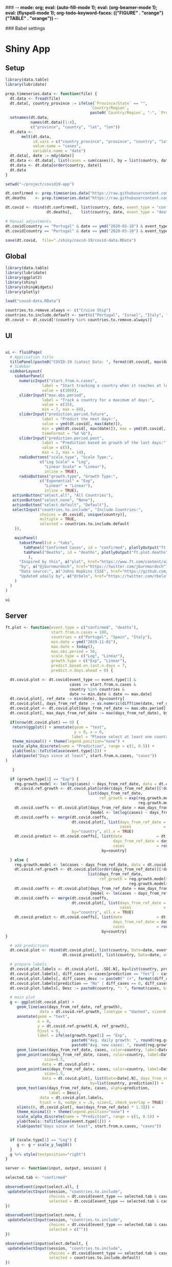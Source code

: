 ### -*- mode: org; eval: (auto-fill-mode 1); eval: (org-beamer-mode 1); eval: (flyspell-mode 1); org-todo-keyword-faces: (("FIGURE" . "orange") ("TABLE" . "orange")) -*-
#+LATEX_HEADER: \textheight 230mm \textwidth 165mm \topmargin -15mm
#+LATEX_HEADER: \parindent 0mm
#+LATEX_HEADER: \evensidemargin 0mm
#+LATEX_HEADER: \oddsidemargin 0mm
#+LATEX_HEADER: \parskip 0mm
#+OPTIONS: toc:nil num:3
#+SEQ_TODO:   TODO(t) INPROGRESS(i) ALWAYS | DONE LATER PAPER(p) APPENDIX(a) 


### Babel settings
#+PROPERTY: header-args:R :session *R:COVID-19*
# #+PROPERTY: header-args:R :session *surfsara*
# #+PROPERTY: header-args:R :session *imac*
# #+PROPERTY: header-args:R :session *ilab2*
#+PROPERTY: header-args :cache no :results output :exports results :tangle yes :eval never-export




* Shiny App

** Setup

#+BEGIN_SRC R :results none :tangle ./prep-data.R
library(data.table)
library(lubridate)

prep.timeseries.data <- function(file) {
  dt.data <- fread(file)
  dt.data[, country_province := ifelse(`Province/State` == "", 
                                     `Country/Region`,
                                     paste0(`Country/Region`, "-", `Province/State`))]
  setnames(dt.data, 
           names(dt.data)[1:4], 
           c("province", "country", "lat", "lon")) 
  dt.data <- 
       melt(dt.data, 
            id.vars = c("country_province", "province", "country", "lat", "lon"),
            value.name = "cases", 
            variable.name = "date")
  dt.data[, date := mdy(date)]
  dt.data <- dt.data[, list(cases = sum(cases)), by = list(country, date)]
  dt.data <- dt.data[order(country, date)]
  dt.data
}

setwd("~/project/covid19-app")

dt.confirmed <- prep.timeseries.data("https://raw.githubusercontent.com/CSSEGISandData/COVID-19/master/csse_covid_19_data/csse_covid_19_time_series/time_series_covid19_confirmed_global.csv")
dt.deaths    <- prep.timeseries.data("https://raw.githubusercontent.com/CSSEGISandData/COVID-19/master/csse_covid_19_data/csse_covid_19_time_series/time_series_covid19_deaths_global.csv")

dt.covid <- rbind(dt.confirmed[, list(country, date, event_type = "confirmed", cases)],
                  dt.deaths[,    list(country, date, event_type = "deaths", cases)])

# Manual adjustments
dt.covid[country == "Portugal" & date == ymd("2020-03-18") & event_type == "confirmed", cases := 642]
dt.covid[country == "Portugal" & date == ymd("2020-03-18") & event_type == "deaths",    cases := 2]

save(dt.covid,  file="./shiny/covid-19/covid-data.RData")
#+END_SRC

** Global 

#+BEGIN_SRC R :results none :tangle ./shiny/covid-19/global.R
library(data.table)
library(lubridate)
library(ggplot2)
library(shiny)
library(shinyWidgets)
library(plotly)

load("covid-data.RData")

countries.to.remove.always <- c("Cruise Ship")
countries.to.include.default <- sort(c("Portugal", "Israel", "Italy", "Spain", "France", "Germany", "US", "United Kingdom", "Netherlands", "Denmark"))
dt.covid <- dt.covid[!(country %in% countries.to.remove.always)]
#+END_SRC


** UI

#+BEGIN_SRC R :results none :tangle ./shiny/covid-19/ui.R

ui <- fluidPage(
  # Application title
  titlePanel(paste0("COVID-19 (Latest Data: ", format(dt.covid[, max(date)], "%B %d, %Y"), ")")),
  # Sidebar 
  sidebarLayout(
    sidebarPanel(
      numericInput("start.from.n.cases",
                label = "Start tracking a country when it reaches at least the following cases:",
                value = c(100)),
      sliderInput("max.obs.period",
                label = "Track a country for a maximum of days:",
                value = c(35),
                min = 7, max = 60),
      sliderInput("prediction.period.future",
                label = "Predict the next days:",
                value = ymd(dt.covid[, max(date)]),
                min = ymd(dt.covid[, max(date)]), max = ymd(dt.covid[, max(date)]) + ddays(14),
                timeFormat = "%d %b"),
      sliderInput("prediction.period.past",
                label = "Prediction based on growth of the last days:",
                value = c(5),
                min = 2, max = 14),
      radioButtons("scale.type", "Scale Type:",
               c("Log Scale" = "Log",
                 "Linear Scale" = "Linear"),
                 inline = TRUE),
      radioButtons("growth.type", "Growth Type:",
               c("Exponential" = "Exp",
                 "Linear" = "Linear"),
                 inline = TRUE),
   actionButton("select.all", "All Countries"),
   actionButton("select.none", "None"),
   actionButton("select.default", "Default"),
   selectInput("countries.to.include", "Include Countries:", 
               choices = dt.covid[, unique(country)], 
               multiple = TRUE,
               selected = countries.to.include.default
    )),

    mainPanel(
      tabsetPanel(id = "tabs",
        tabPanel("Confirmed Cases", id = "confirmed", plotlyOutput("ft.plot.confirmed", height="500px")), 
        tabPanel("Deaths", id = "deaths", plotlyOutput("ft.plot.deaths", height="500px"))
          ),
      "Inspired by this", a("plot", href="https://www.ft.com/content/a26fbf7e-48f8-11ea-aeb3-955839e06441"), 
      "by", a("@jburnmurdoch", href="https://twitter.com/jburnmurdoch"), br(),
      "Data source:", a("Johns Hopkins CSSE", href="https://github.com/CSSEGISandData/COVID-19"), br(),
      "Updated ±daily by", a("@rbelo", href="https://twitter.com/rbelo")
    )
  )
)
#+END_SRC

#+BEGIN_SRC R :results none :tangle ./shiny/covid-19/ui.R
ui
#+END_SRC

#+RESULTS:

** Server

#+BEGIN_SRC R :results none :tangle ./shiny/covid-19/server.R
ft.plot <- function(event.type = c("confirmed", "deaths"),
                    start.from.n.cases = 100, 
                    countries = c("Portugal", "Spain", "Italy"),
                    min.date = ymd("2019-11-01"),
                    max.date = today(),
                    max.obs.period = 50,
                    scale.type = c("Log", "Linear"),
                    growth.type = c("Exp", "Linear"), 
                    predict.based.on.last.n.days = 7,
                    predict.n.days.ahead = 0) {

  dt.covid.plot <- dt.covid[event_type == event.type[1] & 
                            cases >= start.from.n.cases &
                            country %in% countries &
                            date >= min.date & date <= max.date]
  dt.covid.plot[, ref_date := min(date), by=country]
  dt.covid.plot[, days_from_ref_date := as.numeric(difftime(date, ref_date, units="days"))]
  dt.covid.plot <- dt.covid.plot[days_from_ref_date <= max.obs.period]
  dt.covid.plot[, max_days_from_ref_date := max(days_from_ref_date), by=country]
  
  if(nrow(dt.covid.plot) == 0) {
   return(ggplot() + annotate(geom = "text", 
                              y = 0, x = 0,
                             label = "Please select at least one country.") + 
   theme_minimal() + theme(legend.position="none") + 
   scale_alpha_discrete(name = "Prediction", range = c(1, 0.5)) +
   ylab(tools::toTitleCase(event.type[1])) + 
   xlab(paste("Days since at least", start.from.n.cases, "cases")) 
)
   
   }

  if (growth.type[1] == "Exp") {
    reg.growth.model <- lm(log(cases) ~ days_from_ref_date, data = dt.covid.plot)
    dt.covid.ref.growth <- dt.covid.plot[order(days_from_ref_date)][!duplicated(days_from_ref_date)][, 
                                    list(days_from_ref_date, 
                                         ref_growth = exp(reg.growth.model$coefficients[1] +
                                                          reg.growth.model$coefficients[2] * (0:(.N-1))))]
    dt.covid.coeffs <- dt.covid.plot[days_from_ref_date > max_days_from_ref_date - predict.based.on.last.n.days, 
                                     {model <- lm(log(cases) ~ days_from_ref_date)$coefficients; list(coeff_const = model[1], coeff_growth = model[2])}, by=list(country)]
    dt.covid.coeffs <- merge(dt.covid.coeffs, 
                             dt.covid.plot[, list(days_from_ref_date = days_from_ref_date[.N], 
                                                  cases              = cases[.N]), by=country],
                             by="country", all.x = TRUE)
    dt.covid.predict <- dt.covid.coeffs[, list(date               = dt.covid.plot[, max(date)] + ddays(0:predict.n.days.ahead),
                                               days_from_ref_date = days_from_ref_date + 0:predict.n.days.ahead, 
                                               cases              = round(cases * exp(coeff_growth * (0:predict.n.days.ahead)))), 
                                          by=country]
 
  } else {
    reg.growth.model <- lm(cases ~ days_from_ref_date, data = dt.covid.plot)
    dt.covid.ref.growth <- dt.covid.plot[order(days_from_ref_date)][!duplicated(days_from_ref_date)][, 
                                    list(days_from_ref_date, 
                                         ref_growth = reg.growth.model$coefficients[1] +
                                                      reg.growth.model$coefficients[2] * (0:(.N-1)))]
    dt.covid.coeffs <- dt.covid.plot[days_from_ref_date > max_days_from_ref_date - predict.based.on.last.n.days, 
                                     {model <- lm(cases ~ days_from_ref_date)$coefficients; list(coeff_const = model[1], coeff_growth = model[2])}, by=list(country)]
    dt.covid.coeffs <- merge(dt.covid.coeffs, 
                             dt.covid.plot[, list(days_from_ref_date = days_from_ref_date[.N], 
                                                  cases              = cases[.N]), by=country],
                             by="country", all.x = TRUE)
    dt.covid.predict <- dt.covid.coeffs[, list(date               = dt.covid.plot[, max(date)] + ddays(0:predict.n.days.ahead),
                                               days_from_ref_date = days_from_ref_date + 0:predict.n.days.ahead, 
                                               cases              = round(cases + coeff_growth * (0:predict.n.days.ahead))), 
                                          by=country]
}

  # add predictions 
  dt.covid.plot <- rbind(dt.covid.plot[, list(country, Date=date, event_type, cases, days_from_ref_date,  prediction = "No")], 
                         dt.covid.predict[, list(country, Date=date, event_type = event.type, cases, days_from_ref_date, prediction = "Yes")])

  # prepare labels
  dt.covid.plot.labels <- dt.covid.plot[, .SD[.N], by=list(country, prediction)]
  dt.covid.plot.labels[, diff_cases := cases[prediction == "Yes"] - cases[prediction == "No"], by=country]
  dt.covid.plot.labels[, diff_cases_desc := paste0(" (+", format(diff_cases, big.mark=",", trim=TRUE), ")"), by=country]
  dt.covid.plot.labels[prediction == "No" | diff_cases == 0, diff_cases_desc := ""]
  dt.covid.plot.labels[, Desc := paste0(country, ": ", format(cases, big.mark=",", trim=TRUE), diff_cases_desc)]

  # main plot
  g <- ggplot(dt.covid.plot) + 
     geom_line(aes(days_from_ref_date, ref_growth),
               data = dt.covid.ref.growth, linetype = "dashed", size=0.35) +
     annotate(geom = "text", 
              x = 0, 
              y = dt.covid.ref.growth[.N, ref_growth],
              hjust = 0,
              label = ifelse(growth.type[1] == "Exp", 
                             paste0("Avg. daily growth: ", round(reg.growth.model$coefficients[2] * 100, 0), "%"),
                             paste0("Avg. new cases: ", round(reg.growth.model$coefficients[2], 0)))) +
     geom_line(aes(days_from_ref_date, cases, color=country, label=Date, linetype = prediction, alpha=prediction), size=0.35) + 
     geom_point(aes(days_from_ref_date, cases, color=country, label=Date, alpha = prediction),
                 size=0.5,
                data = dt.covid.plot) + 
     geom_point(aes(days_from_ref_date, cases, color=country, label=Date, alpha = prediction),
                 size=1.5,
                data = dt.covid.plot[, list(Date=Date[.N], days_from_ref_date = days_from_ref_date[.N], cases = cases[.N]), 
                                     by=list(country, prediction)]) + 
     geom_text(aes(days_from_ref_date, cases, alpha=prediction, 
                   label = Desc), 
               data = dt.covid.plot.labels,
               hjust = 0, nudge_x = .6, size=3, check_overlap = TRUE) + 
     xlim(c(0, dt.covid.plot[, max(days_from_ref_date) * 1.3])) +
     theme_minimal() + theme(legend.position="none") + 
     scale_alpha_discrete(name = "Prediction", range = c(1, 0.5)) +
     ylab(tools::toTitleCase(event.type[1])) + 
     xlab(paste("Days since at least", start.from.n.cases, "cases")) 
  
  
  if (scale.type[1] == "Log") {
     g <- g + scale_y_log10()
  }
  g %>% style(textposition="right")
}

server <- function(input, output, session) {

selected.tab <- "confirmed"

observeEvent(input$select.all, {
 updateSelectInput(session, "countries.to.include",
                   choices = dt.covid[event_type == selected.tab & cases >= input$start.from.n.cases, unique(country)],
                   selected = dt.covid[event_type == selected.tab & cases >= input$start.from.n.cases, unique(country)])
})

observeEvent(input$select.none, {
 updateSelectInput(session, "countries.to.include",
                   choices = dt.covid[event_type == selected.tab & cases >= input$start.from.n.cases, unique(country)],
                   selected = c(""))
})

observeEvent(input$select.default, {
 updateSelectInput(session, "countries.to.include",
                   choices = dt.covid[event_type == selected.tab & cases >= input$start.from.n.cases, unique(country)],
                   selected = countries.to.include.default)
})

observeEvent(input$tabs, {
  if (input$tabs == "Confirmed Cases") { 
     my.val <- 100
     selected.tab <<- "confirmed"
  } else if (input$tabs == "Deaths"){
     my.val <- 10
     selected.tab <<- "deaths"
  }
  updateNumericInput(session, "start.from.n.cases", value = my.val)
})

observeEvent(input$start.from.n.cases, {
  updateSelectInput(session, "countries.to.include",
                   choices = dt.covid[event_type == selected.tab & cases >= input$start.from.n.cases, unique(country)],
                   selected = input$countries.to.include)
})

  output$ft.plot.confirmed <- 
        renderPlotly({ft.plot(event.type = "confirmed", 
                                start.from.n.cases = input$start.from.n.cases, 
                                countries = input$countries.to.include,
                                max.obs.period = input$max.obs.period,
                                scale.type = input$scale.type,
                                growth.type = input$growth.type,
                                predict.based.on.last.n.days = input$prediction.period.past,
                                predict.n.days.ahead = as.numeric(input$prediction.period.future - ymd(dt.covid[, max(date)])))})

  output$ft.plot.deaths <- 
         renderPlotly({ft.plot(event.type = "deaths", 
                                start.from.n.cases = input$start.from.n.cases, 
                                countries = input$countries.to.include,
                                max.obs.period = input$max.obs.period,
                                scale.type = input$scale.type,
                                growth.type = input$growth.type,
                                predict.based.on.last.n.days = input$prediction.period.past,
                                predict.n.days.ahead = as.numeric(input$prediction.period.future - ymd(dt.covid[, max(date)])))})

}
#+END_SRC

#+BEGIN_SRC R :results none :tangle ./shiny/covid-19/server.R
server
#+END_SRC

** Launch

#+BEGIN_SRC R :results none :tangle 
shinyApp(ui = ui, server = server)
#+END_SRC

#+RESULTS:


** Deploy

#+BEGIN_SRC R :results none :tangle ./shiny/covid-19/deploy.R

# Create an account on shiniapps.io to deploy your first app. This
# procedure together will take approximately 10 minutes.

# - Go to: https://www.shinyapps.io/admin/#/signup
# 
# - Create an account (name + password). You can use whatever email
#   you like.
# 
# - Fill in your tokens (accountname + token + secret) in the code
#   below


#install.packages("shiny")
#install.packages("rsconnect") # used to deploy
library(shiny)
library(data.table)
library(rsconnect) # open libraries that you will use today

setAccountInfo(name='rbelo',
			  token='',
			  secret='')
deployApp('shiny/covid-19', account='rbelo')
#+END_SRC



